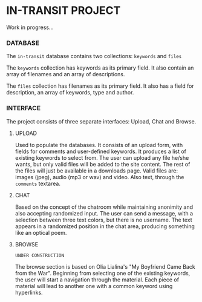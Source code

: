 * IN-TRANSIT PROJECT

Work in progress...

*** DATABASE

The =in-transit= database contains two collections: =keywords= and =files=

The =keywords= collection has keywords as its primary field. It also contain an array of filenames and an array of descriptions.

The =files= collection has filenames as its primary field. It also has a field for description, an array of keywords, type and author.

*** INTERFACE

The project consists of three separate interfaces: Upload, Chat and Browse.

**** UPLOAD

Used to populate the databases. It consists of an upload form, with fields for comments and user-defined keywords. It produces a list of existing keywords to select from. The user can upload any file he/she wants, but only valid files will be added to the site content. The rest of the files will just be available in a downloads page. Valid files are: images (jpeg), audio (mp3 or wav) and video. Also text, through the =comments= textarea.

**** CHAT

Based on the concept of the chatroom while maintaining anonimity and also accepting randomized input. The user can send a message, with a selection between three text colors, but there is no username. The text appears in a randomized position in the chat area, producing something like an optical poem.

**** BROWSE

=UNDER CONSTRUCTION=

The browse section is based on Olia Lialina's "My Boyfriend Came Back from the War". Beginning from selecting one of the existing keywords, the user will start a navigation through the material. Each piece of material will lead to another one with a common keyword using hyperlinks.
